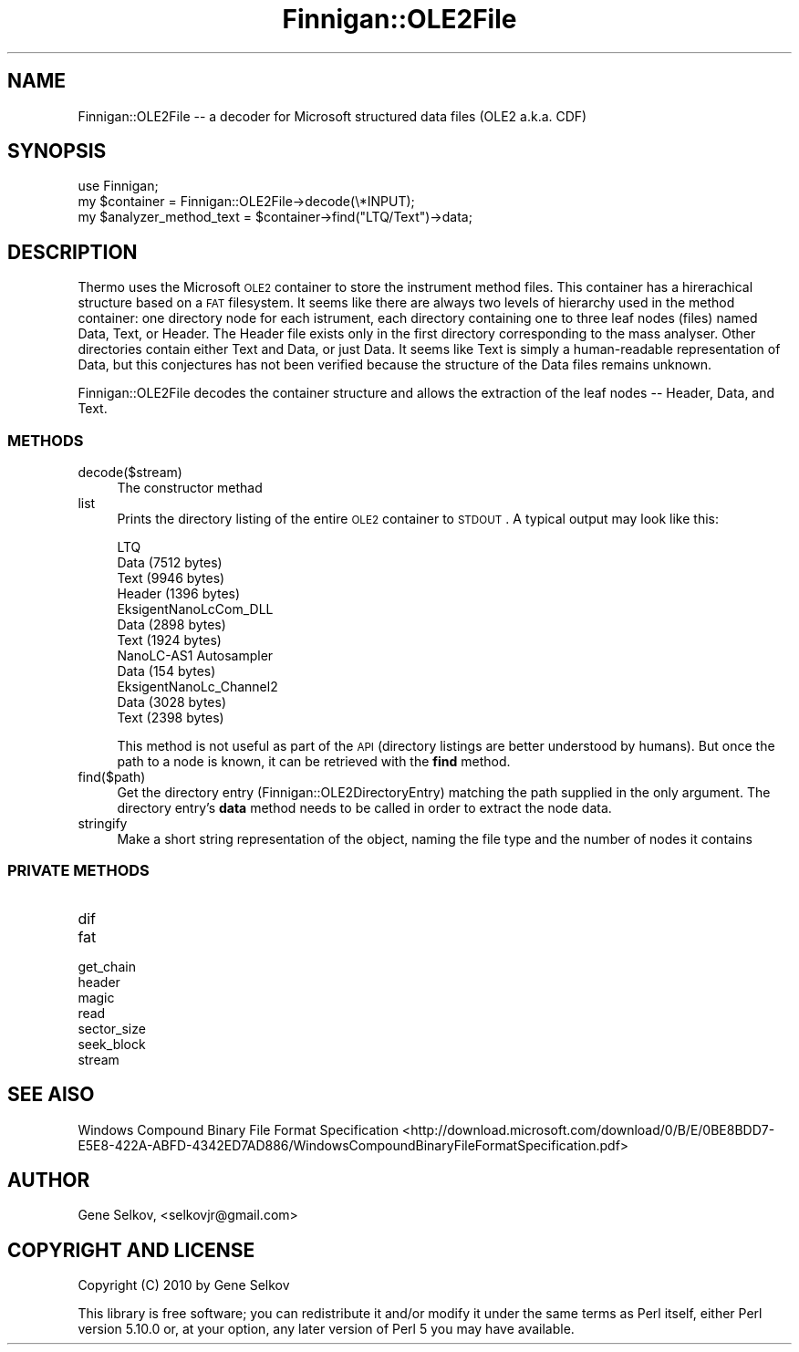 .\" Automatically generated by Pod::Man 2.23 (Pod::Simple 3.14)
.\"
.\" Standard preamble:
.\" ========================================================================
.de Sp \" Vertical space (when we can't use .PP)
.if t .sp .5v
.if n .sp
..
.de Vb \" Begin verbatim text
.ft CW
.nf
.ne \\$1
..
.de Ve \" End verbatim text
.ft R
.fi
..
.\" Set up some character translations and predefined strings.  \*(-- will
.\" give an unbreakable dash, \*(PI will give pi, \*(L" will give a left
.\" double quote, and \*(R" will give a right double quote.  \*(C+ will
.\" give a nicer C++.  Capital omega is used to do unbreakable dashes and
.\" therefore won't be available.  \*(C` and \*(C' expand to `' in nroff,
.\" nothing in troff, for use with C<>.
.tr \(*W-
.ds C+ C\v'-.1v'\h'-1p'\s-2+\h'-1p'+\s0\v'.1v'\h'-1p'
.ie n \{\
.    ds -- \(*W-
.    ds PI pi
.    if (\n(.H=4u)&(1m=24u) .ds -- \(*W\h'-12u'\(*W\h'-12u'-\" diablo 10 pitch
.    if (\n(.H=4u)&(1m=20u) .ds -- \(*W\h'-12u'\(*W\h'-8u'-\"  diablo 12 pitch
.    ds L" ""
.    ds R" ""
.    ds C` ""
.    ds C' ""
'br\}
.el\{\
.    ds -- \|\(em\|
.    ds PI \(*p
.    ds L" ``
.    ds R" ''
'br\}
.\"
.\" Escape single quotes in literal strings from groff's Unicode transform.
.ie \n(.g .ds Aq \(aq
.el       .ds Aq '
.\"
.\" If the F register is turned on, we'll generate index entries on stderr for
.\" titles (.TH), headers (.SH), subsections (.SS), items (.Ip), and index
.\" entries marked with X<> in POD.  Of course, you'll have to process the
.\" output yourself in some meaningful fashion.
.ie \nF \{\
.    de IX
.    tm Index:\\$1\t\\n%\t"\\$2"
..
.    nr % 0
.    rr F
.\}
.el \{\
.    de IX
..
.\}
.\"
.\" Accent mark definitions (@(#)ms.acc 1.5 88/02/08 SMI; from UCB 4.2).
.\" Fear.  Run.  Save yourself.  No user-serviceable parts.
.    \" fudge factors for nroff and troff
.if n \{\
.    ds #H 0
.    ds #V .8m
.    ds #F .3m
.    ds #[ \f1
.    ds #] \fP
.\}
.if t \{\
.    ds #H ((1u-(\\\\n(.fu%2u))*.13m)
.    ds #V .6m
.    ds #F 0
.    ds #[ \&
.    ds #] \&
.\}
.    \" simple accents for nroff and troff
.if n \{\
.    ds ' \&
.    ds ` \&
.    ds ^ \&
.    ds , \&
.    ds ~ ~
.    ds /
.\}
.if t \{\
.    ds ' \\k:\h'-(\\n(.wu*8/10-\*(#H)'\'\h"|\\n:u"
.    ds ` \\k:\h'-(\\n(.wu*8/10-\*(#H)'\`\h'|\\n:u'
.    ds ^ \\k:\h'-(\\n(.wu*10/11-\*(#H)'^\h'|\\n:u'
.    ds , \\k:\h'-(\\n(.wu*8/10)',\h'|\\n:u'
.    ds ~ \\k:\h'-(\\n(.wu-\*(#H-.1m)'~\h'|\\n:u'
.    ds / \\k:\h'-(\\n(.wu*8/10-\*(#H)'\z\(sl\h'|\\n:u'
.\}
.    \" troff and (daisy-wheel) nroff accents
.ds : \\k:\h'-(\\n(.wu*8/10-\*(#H+.1m+\*(#F)'\v'-\*(#V'\z.\h'.2m+\*(#F'.\h'|\\n:u'\v'\*(#V'
.ds 8 \h'\*(#H'\(*b\h'-\*(#H'
.ds o \\k:\h'-(\\n(.wu+\w'\(de'u-\*(#H)/2u'\v'-.3n'\*(#[\z\(de\v'.3n'\h'|\\n:u'\*(#]
.ds d- \h'\*(#H'\(pd\h'-\w'~'u'\v'-.25m'\f2\(hy\fP\v'.25m'\h'-\*(#H'
.ds D- D\\k:\h'-\w'D'u'\v'-.11m'\z\(hy\v'.11m'\h'|\\n:u'
.ds th \*(#[\v'.3m'\s+1I\s-1\v'-.3m'\h'-(\w'I'u*2/3)'\s-1o\s+1\*(#]
.ds Th \*(#[\s+2I\s-2\h'-\w'I'u*3/5'\v'-.3m'o\v'.3m'\*(#]
.ds ae a\h'-(\w'a'u*4/10)'e
.ds Ae A\h'-(\w'A'u*4/10)'E
.    \" corrections for vroff
.if v .ds ~ \\k:\h'-(\\n(.wu*9/10-\*(#H)'\s-2\u~\d\s+2\h'|\\n:u'
.if v .ds ^ \\k:\h'-(\\n(.wu*10/11-\*(#H)'\v'-.4m'^\v'.4m'\h'|\\n:u'
.    \" for low resolution devices (crt and lpr)
.if \n(.H>23 .if \n(.V>19 \
\{\
.    ds : e
.    ds 8 ss
.    ds o a
.    ds d- d\h'-1'\(ga
.    ds D- D\h'-1'\(hy
.    ds th \o'bp'
.    ds Th \o'LP'
.    ds ae ae
.    ds Ae AE
.\}
.rm #[ #] #H #V #F C
.\" ========================================================================
.\"
.IX Title "Finnigan::OLE2File 3pm"
.TH Finnigan::OLE2File 3pm "2011-06-20" "perl v5.12.4" "User Contributed Perl Documentation"
.\" For nroff, turn off justification.  Always turn off hyphenation; it makes
.\" way too many mistakes in technical documents.
.if n .ad l
.nh
.SH "NAME"
Finnigan::OLE2File \-\- a decoder for Microsoft structured data files (OLE2 a.k.a. CDF)
.SH "SYNOPSIS"
.IX Header "SYNOPSIS"
.Vb 3
\&  use Finnigan;
\&  my $container = Finnigan::OLE2File\->decode(\e*INPUT);
\&  my $analyzer_method_text = $container\->find("LTQ/Text")\->data;
.Ve
.SH "DESCRIPTION"
.IX Header "DESCRIPTION"
Thermo uses the Microsoft \s-1OLE2\s0 container to store the instrument
method files. This container has a hirerachical structure based on a
\&\s-1FAT\s0 filesystem. It seems like there are always two levels of hierarchy
used in the method container: one directory node for each istrument,
each directory containing one to three leaf nodes (files) named Data,
Text, or Header. The Header file exists only in the first directory
corresponding to the mass analyser. Other directories contain either
Text and Data, or just Data. It seems like Text is simply a
human-readable representation of Data, but this conjectures has not
been verified because the structure of the Data files remains unknown.
.PP
Finnigan::OLE2File decodes the container structure and allows the
extraction of the leaf nodes \*(-- Header, Data, and Text.
.SS "\s-1METHODS\s0"
.IX Subsection "METHODS"
.IP "decode($stream)" 4
.IX Item "decode($stream)"
The constructor methad
.IP "list" 4
.IX Item "list"
Prints the directory listing of the entire \s-1OLE2\s0 container to
\&\s-1STDOUT\s0. A typical output may look like this:
.Sp
.Vb 4
\&  LTQ 
\&    Data (7512 bytes)
\&    Text (9946 bytes)
\&    Header (1396 bytes)
\&
\&  EksigentNanoLcCom_DLL 
\&    Data (2898 bytes)
\&    Text (1924 bytes)
\&
\&  NanoLC\-AS1 Autosampler 
\&    Data (154 bytes)
\&
\&  EksigentNanoLc_Channel2 
\&    Data (3028 bytes)
\&    Text (2398 bytes)
.Ve
.Sp
This method is not useful as part of the \s-1API\s0 (directory listings are
better understood by humans). But once the path to a node is known, it
can be retrieved with the \fBfind\fR method.
.IP "find($path)" 4
.IX Item "find($path)"
Get the directory entry (Finnigan::OLE2DirectoryEntry) matching the
path supplied in the only argument. The directory entry's \fBdata\fR
method needs to be called in order to extract the node data.
.IP "stringify" 4
.IX Item "stringify"
Make a short string representation of the object, naming the file type and the number of nodes it contains
.SS "\s-1PRIVATE\s0 \s-1METHODS\s0"
.IX Subsection "PRIVATE METHODS"
.IP "dif" 4
.IX Item "dif"
.PD 0
.IP "fat" 4
.IX Item "fat"
.IP "get_chain" 4
.IX Item "get_chain"
.IP "header" 4
.IX Item "header"
.IP "magic" 4
.IX Item "magic"
.IP "read" 4
.IX Item "read"
.IP "sector_size" 4
.IX Item "sector_size"
.IP "seek_block" 4
.IX Item "seek_block"
.IP "stream" 4
.IX Item "stream"
.PD
.SH "SEE AlSO"
.IX Header "SEE AlSO"
Windows Compound Binary File Format Specification <http://download.microsoft.com/download/0/B/E/0BE8BDD7-E5E8-422A-ABFD-4342ED7AD886/WindowsCompoundBinaryFileFormatSpecification.pdf>
.SH "AUTHOR"
.IX Header "AUTHOR"
Gene Selkov, <selkovjr@gmail.com>
.SH "COPYRIGHT AND LICENSE"
.IX Header "COPYRIGHT AND LICENSE"
Copyright (C) 2010 by Gene Selkov
.PP
This library is free software; you can redistribute it and/or modify
it under the same terms as Perl itself, either Perl version 5.10.0 or,
at your option, any later version of Perl 5 you may have available.
